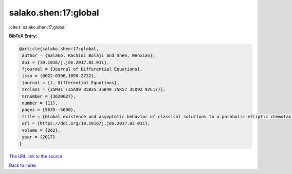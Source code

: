 salako.shen:17:global
=====================

:cite:t:`salako.shen:17:global`

**BibTeX Entry:**

.. code-block:: bibtex

   @article{salako.shen:17:global,
    author = {Salako, Rachidi Bolaji and Shen, Wenxian},
    doi = {10.1016/j.jde.2017.02.011},
    fjournal = {Journal of Differential Equations},
    issn = {0022-0396,1090-2732},
    journal = {J. Differential Equations},
    mrclass = {35M31 (35A09 35B35 35B40 35K57 35Q92 92C17)},
    mrnumber = {3620027},
    number = {11},
    pages = {5635--5690},
    title = {Global existence and asymptotic behavior of classical solutions to a parabolic-elliptic chemotaxis system with logistic source on {$\Bbb R^N$}},
    url = {https://doi.org/10.1016/j.jde.2017.02.011},
    volume = {262},
    year = {2017}
   }
`The URL link to the source <ttps://doi.org/10.1016/j.jde.2017.02.011}>`_


`Back to index <../By-Cite-Keys.html>`_
